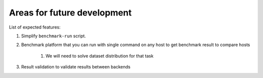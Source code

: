Areas for future development
============================

List of expected features:

#. Simplify ``benchmark-run`` script.

#. Benchmark platform that you can run with single command on any host to get benchmark result to compare hosts

    #. We will need to solve dataset distribution for that task

#. Result validation to validate results between backends

